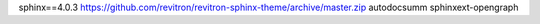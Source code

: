 sphinx==4.0.3
https://github.com/revitron/revitron-sphinx-theme/archive/master.zip
autodocsumm
sphinxext-opengraph